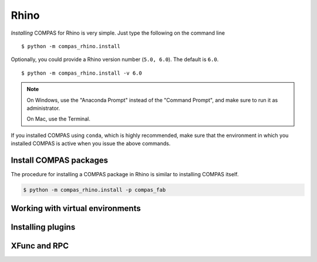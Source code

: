********************************************************************************
Rhino
********************************************************************************

.. highlight:: bash


*Installing* COMPAS for Rhino is very simple.
Just type the following on the command line

::

    $ python -m compas_rhino.install


Optionally, you could provide a Rhino version number (``5.0, 6.0``).
The default is ``6.0``.

::

    $ python -m compas_rhino.install -v 6.0


.. note::

    On Windows, use the "Anaconda Prompt" instead of the "Command Prompt", and make
    sure to run it as administrator.

    On Mac, use the Terminal.

If you installed COMPAS using ``conda``, which is highly recommended, make sure
that the environment in which you installed COMPAS is active when you issue the
above commands.


Install COMPAS packages
=======================

The procedure for installing a COMPAS package in Rhino is similar to installing
COMPAS itself.

.. code-block:: bash

    $ python -m compas_rhino.install -p compas_fab


Working with virtual environments
=================================


Installing plugins
==================


XFunc and RPC
=============

